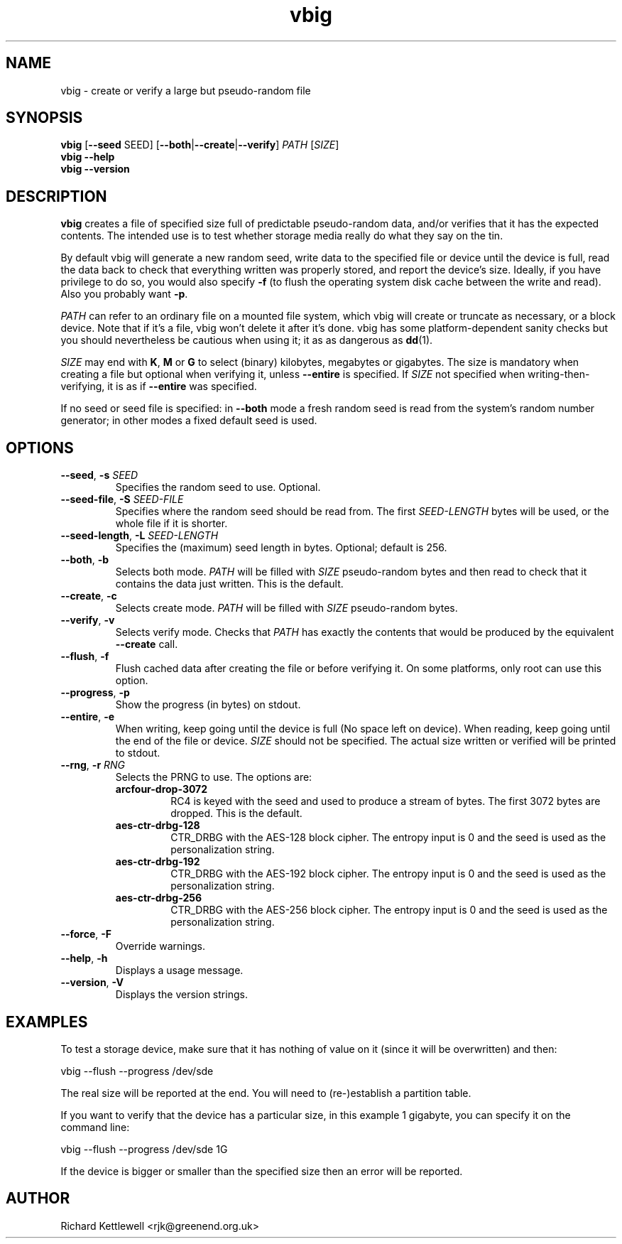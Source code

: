 .\"
.\" This file is part of vbig.
.\" Copyright (C) 2011, 2013-2015, 2019 Richard Kettlewell
.\" Copyright (C) 2013 Ian Jackson
.\"
.\" This program is free software: you can redistribute it and/or modify
.\" it under the terms of the GNU General Public License as published by
.\" the Free Software Foundation, either version 3 of the License, or
.\" (at your option) any later version.
.\"
.\" This program is distributed in the hope that it will be useful,
.\" but WITHOUT ANY WARRANTY; without even the implied warranty of
.\" MERCHANTABILITY or FITNESS FOR A PARTICULAR PURPOSE.  See the
.\" GNU General Public License for more details.
.\"
.\" You should have received a copy of the GNU General Public License
.\" along with this program.  If not, see <http://www.gnu.org/licenses/>.
.\"
.TH vbig 1
.SH NAME
vbig \- create or verify a large but pseudo-random file
.SH SYNOPSIS
\fBvbig \fR[\fB--seed \fRSEED\fR] [\fB--both\fR|\fB--create\fR|\fB--verify\fR] \fIPATH \fR[\fISIZE\fR]
.br
\fBvbig \-\-help
.br
\fBvbig \-\-version
.SH DESCRIPTION
\fBvbig\fR creates a file of specified size full of predictable
pseudo-random data, and/or verifies that it has the expected contents.
The intended use is to test whether storage media really do what they
say on the tin.
.PP
By default vbig will generate a new random seed, write data to the
specified file or device until the device is full, read the data back
to check that everything written was properly stored, and report
the device's size.
Ideally, if you have privilege to do so, you would also specify
\fB-f\fR (to flush the operating system disk cache between the write
and read).
Also you probably want \fB-p\fR.
.PP
\fIPATH\fR can refer to an ordinary file on a mounted file system,
which vbig will create or truncate as necessary, or a block device.
Note that if it's a file, vbig won't delete it after it's done.
vbig has some platform-dependent sanity checks but you should
nevertheless be cautious when using it; it as as dangerous as \fBdd\fR(1).
.PP
\fISIZE\fR may end with \fBK\fR, \fBM\fR or \fBG\fR to select (binary)
kilobytes, megabytes or gigabytes.
The size is mandatory when creating a file but optional when verifying
it, unless \fB\-\-entire\fR is specified.
If \fISIZE\fR not specified when writing-then-verifying, it is as if
\fB\-\-entire\fR was specified.
.PP
If no seed or seed file is specified:
in \fB--both\fR mode a fresh random seed is read from the system's
random number generator; in other modes a fixed default seed is used.
.SH OPTIONS
.TP
.B --seed\fR, \fB-s \fISEED
Specifies the random seed to use.
Optional.
.TP
.B --seed-file\fR, \fB-S \fISEED-FILE
Specifies where the random seed should be read from.
The first \fISEED-LENGTH\fR bytes will be used, or the whole file if
it is shorter.
.TP
.B --seed-length\fR, \fB-L \fISEED-LENGTH
Specifies the (maximum) seed length in bytes.
Optional; default is 256.
.TP
.B --both\fR, \fB-b
Selects both mode.
\fIPATH\fR will be filled with \fISIZE\fR pseudo-random bytes and
then read to check that it contains the data just written.
This is the default.
.TP
.B --create\fR, \fB-c
Selects create mode.
\fIPATH\fR will be filled with \fISIZE\fR pseudo-random bytes.
.TP
.B --verify\fR, \fB-v
Selects verify mode.
Checks that \fIPATH\fR has exactly the contents that would be produced
by the equivalent \fB--create\fR call.
.TP
.B --flush\fR, \fB-f
Flush cached data after creating the file or before verifying it.
On some platforms, only root can use this option.
.TP
.B --progress\fR, \fB-p
Show the progress (in bytes) on stdout.
.TP
.B --entire\fR, \fB-e
When writing, keep going until the device is full (No space left
on device).
When reading, keep going until the end of the file or device.
\fISIZE\fR should not be specified.
The actual size written or verified will be printed to stdout.
.TP
.B --rng\fR, \fB-r \fIRNG
Selects the PRNG to use.
The options are:
.RS
.TP
.B arcfour-drop-3072
RC4 is keyed with the seed and used to produce a stream of bytes.
The first 3072 bytes are dropped.
This is the default.
.TP
.B aes-ctr-drbg-128
CTR_DRBG with the AES-128 block cipher.
The entropy input is 0 and the seed is used as the personalization string.
.TP
.B aes-ctr-drbg-192
CTR_DRBG with the AES-192 block cipher.
The entropy input is 0 and the seed is used as the personalization string.
.TP
.B aes-ctr-drbg-256
CTR_DRBG with the AES-256 block cipher.
The entropy input is 0 and the seed is used as the personalization string.
.RE
.TP
.B --force\fR, \fB-F
Override warnings.
.TP
.B --help\fR, \fB-h
Displays a usage message.
.TP
.B --version\fR, \fB-V
Displays the version strings.
.SH EXAMPLES
To test a storage device,
make sure that it has nothing of value on it
(since it will be overwritten)
and then:
.PP
.nf
vbig --flush --progress /dev/sde
.fi
.PP
The real size will be reported at the end.
You will need to (re-)establish a partition table.
.PP
If you want to verify that the device has a particular size,
in this example 1 gigabyte,
you can specify it on the command line:
.PP
.nf
vbig --flush --progress /dev/sde 1G
.fi
.PP
If the device is bigger or smaller than the specified size
then an error will be reported.
.SH AUTHOR
Richard Kettlewell <rjk@greenend.org.uk>
